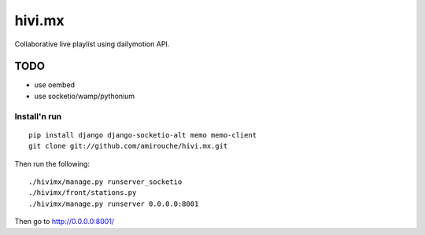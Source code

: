 =======
hivi.mx
=======


Collaborative live playlist using dailymotion API.

TODO
----

- use oembed
- use socketio/wamp/pythonium


Install'n run
=============

::

  pip install django django-socketio-alt memo memo-client
  git clone git://github.com/amirouche/hivi.mx.git

Then run the following::

  ./hivimx/manage.py runserver_socketio
  ./hivimx/front/stations.py
  ./hivimx/manage.py runserver 0.0.0.0:8001

Then go to `http://0.0.0.0:8001/ <http://0.0.0.0:8001/>`_

